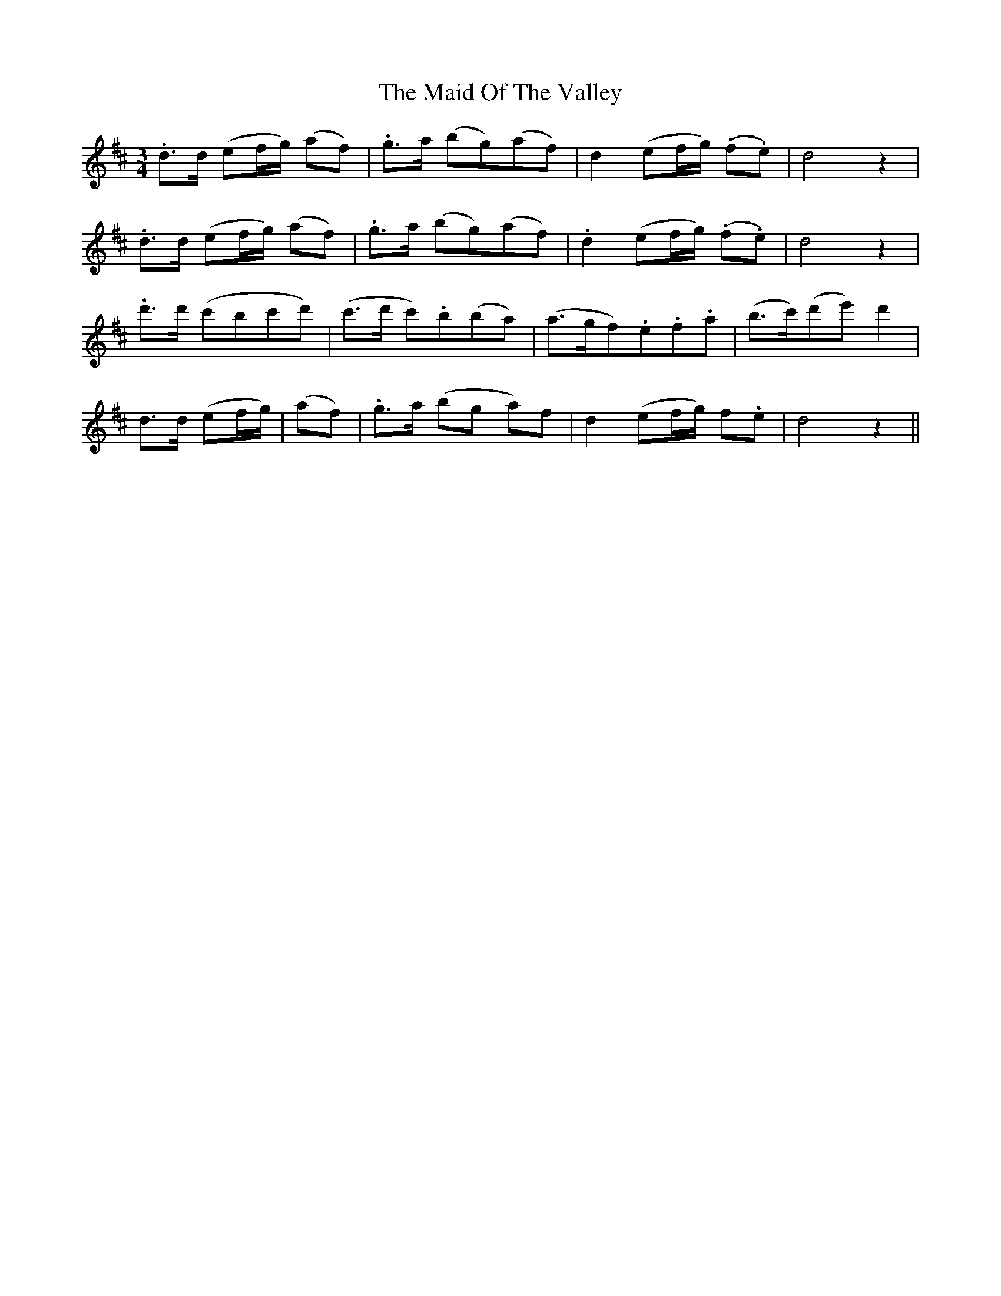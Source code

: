 X: 24994
T: Maid Of The Valley, The
R: waltz
M: 3/4
K: Dmajor
.d>d (ef/g/) (af)|.g>a (bg)(af)|d2 (ef/g/) (.f.e)|d4 z2|
.d>d (ef/g/) (af)|.g>a (bg)(af)|.d2 (ef/g/) (.f.e)|d4 z2|
.d'>d' (c'bc'd')|(c'>d' c').b(ba)|(a>gf).e.f.a|(b>c')(d'e') d'2|
d>d (ef/g/)|(af)|.g>a (bg a)f|d2 (ef/g/) f.e|d4 z2||

